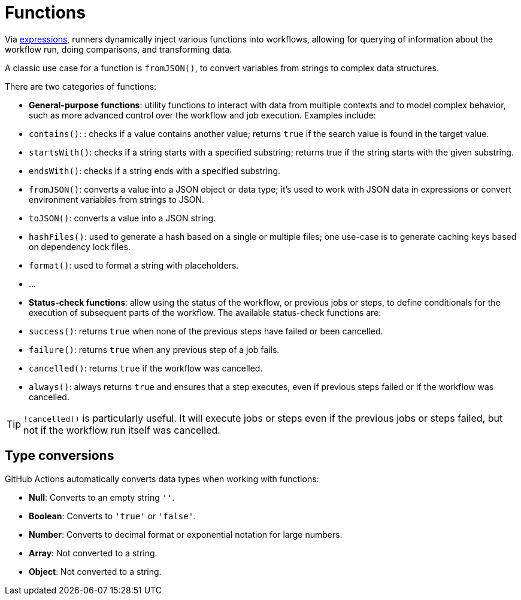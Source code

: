 = Functions

Via link:./expressions.adoc[expressions], runners dynamically inject various
functions into workflows, allowing for querying of information about the
workflow run, doing comparisons, and transforming data.

A classic use case for a function is `fromJSON()`, to convert variables from
strings to complex data structures.

There are two categories of functions:

* *General-purpose functions*: utility functions to interact with data from
  multiple contexts and to model complex behavior, such as more advanced
  control over the workflow and job execution. Examples include:
  * `contains()`: : checks if a value contains another value; returns `true`
        if the search value is found in the target value.
  * `startsWith()`: checks if a string starts with a specified substring;
        returns true if the string starts with the given substring.
  * `endsWith()`: checks if a string ends with a specified substring.
  * `fromJSON()`: converts a value into a JSON object or data type; it's used
        to work with JSON data in expressions or convert environment variables
        from strings to JSON.
  * `toJSON()`: converts a value into a JSON string.
  * `hashFiles()`: used to generate a hash based on a single or multiple files;
        one use-case is to generate caching keys based on dependency lock files.
  * `format()`: used to format a string with placeholders.
  * …

* *Status-check functions*: allow using the status of the workflow, or previous
  jobs or steps, to define conditionals for the execution of subsequent parts
  of the workflow. The available status-check functions are:

  * `success()`: returns `true` when none of the previous steps have failed or
        been cancelled.
  * `failure()`: returns `true` when any previous step of a job fails.
  * `cancelled()`: returns `true` if the workflow was cancelled.
  * `always()`: always returns `true` and ensures that a step executes, even
        if previous steps failed or if the workflow was cancelled.

[TIP]
======
`!cancelled()` is particularly useful. It will execute jobs or steps even if
the previous jobs or steps failed, but not if the workflow run itself was
cancelled.
======

== Type conversions

GitHub Actions automatically converts data types when working with functions:

* *Null*: Converts to an empty string `''`.
* *Boolean*: Converts to `'true'` or `'false'`.
* *Number*: Converts to decimal format or exponential notation for large numbers.
* *Array*: Not converted to a string.
* *Object*: Not converted to a string.
